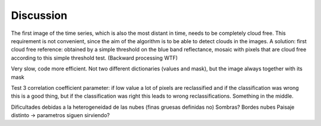 Discussion
==========
The first image of the time series, which is also the most distant in time, needs to be completely cloud free. This
requirement is not convenient, since the aim of the algorithm is to be able to detect clouds in the images. A solution:
first cloud free reference: obtained by a simple threshold on the blue band reflectance, mosaic with pixels that are
cloud free according to this simple threshold test. (Backward processing WTF)

Very slow, code more efficient. Not two different dictionaries (values and mask), but the image always together with
its mask

Test 3 correlation coefficient parameter: if low value a lot of pixels are reclassified and if the classification was
wrong this is a good thing, but if the classification was right this leads to wrong reclassifications. Something in the
middle.

Dificultades debidas a la heterogeneidad de las nubes (finas gruesas definidas no)
Sombras?
Bordes nubes
Paisaje distinto -> parametros siguen sirviendo?